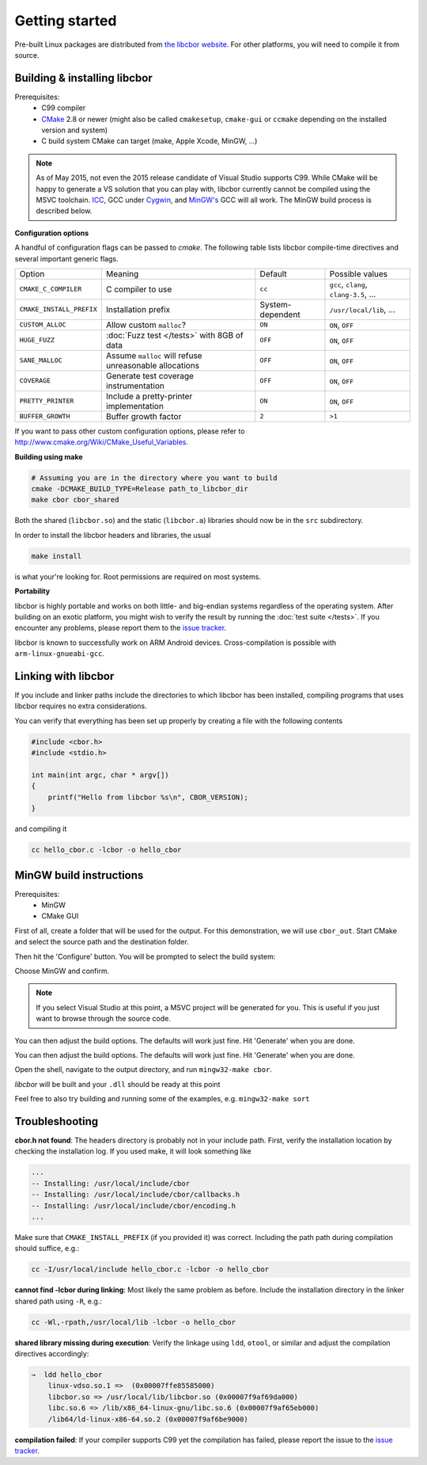 Getting started
==========================

Pre-built Linux packages are distributed from `the libcbor website <http://libcbor.org/>`_. For other platforms, you will need to compile it from source.

Building & installing libcbor
------------------------------

Prerequisites:
 - C99 compiler
 - CMake_ 2.8 or newer (might also be called ``cmakesetup``, ``cmake-gui`` or ``ccmake`` depending on the installed version and system)
 - C build system CMake can target (make, Apple Xcode, MinGW, ...)
 .. _CMake: http://cmake.org/

.. note:: As of May 2015, not even the 2015 release candidate of Visual Studio supports C99. While CMake will be happy to generate a VS solution that you can play with, libcbor currently cannot be compiled using the MSVC toolchain. `ICC <https://software.intel.com/en-us/c-compilers>`_, GCC under `Cygwin <https://www.cygwin.com/>`_, and `MinGW's <http://www.mingw.org/>`_ GCC will all work. The MinGW build process is described below.


**Configuration options**

A handful of configuration flags can be passed to `cmake`. The following table lists libcbor compile-time directives and several important generic flags.

========================  =======================================================   ======================  =====================================================================================================================
Option                    Meaning                                                   Default                 Possible values
------------------------  -------------------------------------------------------   ----------------------  ---------------------------------------------------------------------------------------------------------------------
``CMAKE_C_COMPILER``      C compiler to use                                         ``cc``                   ``gcc``, ``clang``, ``clang-3.5``, ...
``CMAKE_INSTALL_PREFIX``  Installation prefix                                       System-dependent         ``/usr/local/lib``, ...
``CUSTOM_ALLOC``          Allow custom ``malloc``?                                  ``ON``                   ``ON``, ``OFF``

``HUGE_FUZZ``             :doc:`Fuzz test </tests>` with 8GB of data                ``OFF``                   ``ON``, ``OFF``
``SANE_MALLOC``           Assume ``malloc`` will refuse unreasonable allocations                   ``OFF``                   ``ON``, ``OFF``
``COVERAGE``              Generate test coverage instrumentation                    ``OFF``                   ``ON``, ``OFF``
``PRETTY_PRINTER``        Include a pretty-printer implementation                    ``ON``                   ``ON``, ``OFF``
``BUFFER_GROWTH``         Buffer growth factor                                       ``2``                     ``>1``
========================  =======================================================   ======================  =====================================================================================================================


If you want to pass other custom configuration options, please refer to `<http://www.cmake.org/Wiki/CMake_Useful_Variables>`_.

**Building using make**

.. code-block:: bash

  # Assuming you are in the directory where you want to build
  cmake -DCMAKE_BUILD_TYPE=Release path_to_libcbor_dir
  make cbor cbor_shared

Both the shared (``libcbor.so``) and the static (``libcbor.a``) libraries should now be in the ``src`` subdirectory.

In order to install the libcbor headers and libraries, the usual

.. code-block:: bash

  make install

is what your're looking for. Root permissions are required on most systems.


**Portability**

libcbor is highly portable and works on both little- and big-endian systems regardless of the operating system. After building
on an exotic platform, you might wish to verify the result by running the :doc:`test suite </tests>`. If you encounter any problems, please
report them to the `issue tracker <https://github.com/PJK/libcbor/issues>`_.

libcbor is known to successfully work on ARM Android devices. Cross-compilation is possible with ``arm-linux-gnueabi-gcc``.


Linking with libcbor
---------------------

If you include and linker paths include the directories to which libcbor has been installed, compiling programs that uses libcbor requires
no extra considerations.

You can verify that everything has been set up properly by creating a file with the following contents

.. code-block:: c

    #include <cbor.h>
    #include <stdio.h>

    int main(int argc, char * argv[])
    {
        printf("Hello from libcbor %s\n", CBOR_VERSION);
    }


and compiling it

.. code-block:: bash

    cc hello_cbor.c -lcbor -o hello_cbor


MinGW build instructions
---------------------------
Prerequisites:
 - MinGW
 - CMake GUI

First of all, create a folder that will be used for the output. For this demonstration, we will use ``cbor_out``. Start CMake and select the source path and the destination folder.

.. image:: img/win_1.png

Then hit the 'Configure' button. You will be prompted to select the build system:

.. image:: img/win_2.png

Choose MinGW and confirm.

.. note:: If you select Visual Studio at this point, a MSVC project will be generated for you. This is useful if you just want to browse through the source code.

You can then adjust the build options. The defaults will work just fine. Hit 'Generate' when you are done.

.. image:: img/win_3.png

You can then adjust the build options. The defaults will work just fine. Hit 'Generate' when you are done.

Open the shell, navigate to the output directory, and run ``mingw32-make cbor``.

.. image:: img/win_4.png

*libcbor* will be built and your ``.dll`` should be ready at this point

.. image:: img/win_5.png

Feel free to also try building and running some of the examples, e.g. ``mingw32-make sort``

.. image:: img/win_6.png


Troubleshooting
---------------------

**cbor.h not found**: The headers directory is probably not in your include path. First, verify the installation
location by checking the installation log. If you used make, it will look something like

.. code-block:: text

    ...
    -- Installing: /usr/local/include/cbor
    -- Installing: /usr/local/include/cbor/callbacks.h
    -- Installing: /usr/local/include/cbor/encoding.h
    ...

Make sure that ``CMAKE_INSTALL_PREFIX`` (if you provided it) was correct. Including the path path during compilation should suffice, e.g.:

.. code-block:: bash

    cc -I/usr/local/include hello_cbor.c -lcbor -o hello_cbor


**cannot find -lcbor during linking**: Most likely the same problem as before. Include the installation directory in the
linker shared path using ``-R``, e.g.:

.. code-block:: bash

    cc -Wl,-rpath,/usr/local/lib -lcbor -o hello_cbor

**shared library missing during execution**: Verify the linkage using ``ldd``, ``otool``, or similar and adjust the compilation directives accordingly:

.. code-block:: text

    ⇒  ldd hello_cbor
        linux-vdso.so.1 =>  (0x00007ffe85585000)
        libcbor.so => /usr/local/lib/libcbor.so (0x00007f9af69da000)
        libc.so.6 => /lib/x86_64-linux-gnu/libc.so.6 (0x00007f9af65eb000)
        /lib64/ld-linux-x86-64.so.2 (0x00007f9af6be9000)

**compilation failed**: If your compiler supports C99 yet the compilation has failed, please report the issue to the `issue tracker <https://github.com/PJK/libcbor/issues>`_.
